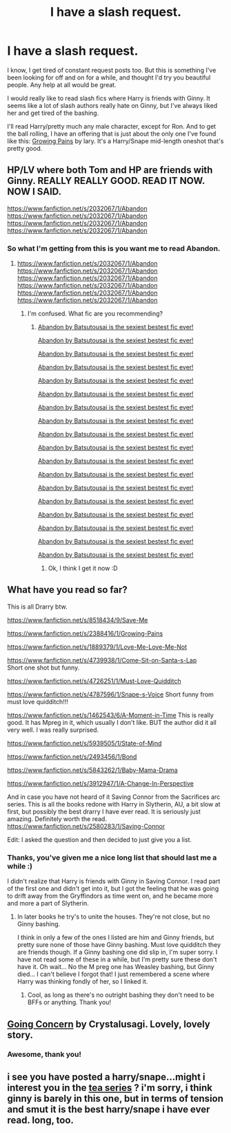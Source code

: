 #+TITLE: I have a slash request.

* I have a slash request.
:PROPERTIES:
:Author: practical_cat
:Score: 0
:DateUnix: 1392836351.0
:DateShort: 2014-Feb-19
:END:
I know, I get tired of constant request posts too. But this is something I've been looking for off and on for a while, and thought I'd try you beautiful people. Any help at all would be great.

I would really like to read slash fics where Harry is friends with Ginny. It seems like a lot of slash authors really hate on Ginny, but I've always liked her and get tired of the bashing.

I'll read Harry/pretty much any male character, except for Ron. And to get the ball rolling, I have an offering that is just about the only one I've found like this: [[http://archiveofourown.org/works/1025930][Growing Pains]] by lary. It's a Harry/Snape mid-length oneshot that's pretty good.


** HP/LV where both Tom and HP are friends with Ginny. REALLY REALLY GOOD. READ IT NOW. NOW I SAID.

[[https://www.fanfiction.net/s/2032067/1/Abandon]] [[https://www.fanfiction.net/s/2032067/1/Abandon]] [[https://www.fanfiction.net/s/2032067/1/Abandon]] [[https://www.fanfiction.net/s/2032067/1/Abandon]]
:PROPERTIES:
:Score: 3
:DateUnix: 1392853880.0
:DateShort: 2014-Feb-20
:END:

*** So what I'm getting from this is you want me to read Abandon.
:PROPERTIES:
:Author: practical_cat
:Score: 2
:DateUnix: 1392855172.0
:DateShort: 2014-Feb-20
:END:

**** [[https://www.fanfiction.net/s/2032067/1/Abandon]] [[https://www.fanfiction.net/s/2032067/1/Abandon]] [[https://www.fanfiction.net/s/2032067/1/Abandon]] [[https://www.fanfiction.net/s/2032067/1/Abandon]] [[https://www.fanfiction.net/s/2032067/1/Abandon]] [[https://www.fanfiction.net/s/2032067/1/Abandon]]
:PROPERTIES:
:Score: 2
:DateUnix: 1392855213.0
:DateShort: 2014-Feb-20
:END:

***** I'm confused. What fic are you recommending?
:PROPERTIES:
:Author: practical_cat
:Score: 2
:DateUnix: 1392858081.0
:DateShort: 2014-Feb-20
:END:

****** [[https://www.fanfiction.net/s/2032067/1/Abandon][Abandon by Batsutousai is the sexiest bestest fic ever!]]

[[https://www.fanfiction.net/s/2032067/1/Abandon][Abandon by Batsutousai is the sexiest bestest fic ever!]]

[[https://www.fanfiction.net/s/2032067/1/Abandon][Abandon by Batsutousai is the sexiest bestest fic ever!]]

[[https://www.fanfiction.net/s/2032067/1/Abandon][Abandon by Batsutousai is the sexiest bestest fic ever!]]

[[https://www.fanfiction.net/s/2032067/1/Abandon][Abandon by Batsutousai is the sexiest bestest fic ever!]]

[[https://www.fanfiction.net/s/2032067/1/Abandon][Abandon by Batsutousai is the sexiest bestest fic ever!]]

[[https://www.fanfiction.net/s/2032067/1/Abandon][Abandon by Batsutousai is the sexiest bestest fic ever!]]

[[https://www.fanfiction.net/s/2032067/1/Abandon][Abandon by Batsutousai is the sexiest bestest fic ever!]]

[[https://www.fanfiction.net/s/2032067/1/Abandon][Abandon by Batsutousai is the sexiest bestest fic ever!]]

[[https://www.fanfiction.net/s/2032067/1/Abandon][Abandon by Batsutousai is the sexiest bestest fic ever!]]

[[https://www.fanfiction.net/s/2032067/1/Abandon][Abandon by Batsutousai is the sexiest bestest fic ever!]]

[[https://www.fanfiction.net/s/2032067/1/Abandon][Abandon by Batsutousai is the sexiest bestest fic ever!]]

[[https://www.fanfiction.net/s/2032067/1/Abandon][Abandon by Batsutousai is the sexiest bestest fic ever!]]

[[https://www.fanfiction.net/s/2032067/1/Abandon][Abandon by Batsutousai is the sexiest bestest fic ever!]]

[[https://www.fanfiction.net/s/2032067/1/Abandon][Abandon by Batsutousai is the sexiest bestest fic ever!]]

[[https://www.fanfiction.net/s/2032067/1/Abandon][Abandon by Batsutousai is the sexiest bestest fic ever!]]

[[https://www.fanfiction.net/s/2032067/1/Abandon][Abandon by Batsutousai is the sexiest bestest fic ever!]]

[[https://www.fanfiction.net/s/2032067/1/Abandon][Abandon by Batsutousai is the sexiest bestest fic ever!]]
:PROPERTIES:
:Score: 2
:DateUnix: 1392858291.0
:DateShort: 2014-Feb-20
:END:

******* Ok, I think I get it now :D
:PROPERTIES:
:Author: practical_cat
:Score: 2
:DateUnix: 1392859094.0
:DateShort: 2014-Feb-20
:END:


** What have you read so far?

This is all Drarry btw.

[[https://www.fanfiction.net/s/8518434/9/Save-Me]]

[[https://www.fanfiction.net/s/2388416/1/Growing-Pains]]

[[https://www.fanfiction.net/s/1889379/1/Love-Me-Love-Me-Not]]

[[https://www.fanfiction.net/s/4739938/1/Come-Sit-on-Santa-s-Lap]]\\
Short one shot but funny.

[[https://www.fanfiction.net/s/4726251/1/Must-Love-Quidditch]]

[[https://www.fanfiction.net/s/4787596/1/Snape-s-Voice]] Short funny from must love quidditch!!!

[[https://www.fanfiction.net/s/1462543/6/A-Moment-in-Time]] This is really good. It has Mpreg in it, which usually I don't like. BUT the author did it all very well. I was really surprised.

[[https://www.fanfiction.net/s/5939505/1/State-of-Mind]]

[[https://www.fanfiction.net/s/2493456/1/Bond]]

[[https://www.fanfiction.net/s/5843262/1/Baby-Mama-Drama]]

[[https://www.fanfiction.net/s/3912947/1/A-Change-In-Perspective]]

And in case you have not heard of it Saving Connor from the Sacrifices arc series. This is all the books redone with Harry in Slytherin, AU, a bit slow at first, but possibly the best drarry I have ever read. It is seriously just amazing. Definitely worth the read. [[https://www.fanfiction.net/s/2580283/1/Saving-Connor]]

Edit: I asked the question and then decided to just give you a list.
:PROPERTIES:
:Author: grace644
:Score: 2
:DateUnix: 1392844462.0
:DateShort: 2014-Feb-20
:END:

*** Thanks, you've given me a nice long list that should last me a while :)

I didn't realize that Harry is friends with Ginny in Saving Connor. I read part of the first one and didn't get into it, but I got the feeling that he was going to drift away from the Gryffindors as time went on, and he became more and more a part of Slytherin.
:PROPERTIES:
:Author: practical_cat
:Score: 1
:DateUnix: 1392853318.0
:DateShort: 2014-Feb-20
:END:

**** In later books he try's to unite the houses. They're not close, but no Ginny bashing.

I think in only a few of the ones I listed are him and Ginny friends, but pretty sure none of those have Ginny bashing. Must love quidditch they are friends though. If a Ginny bashing one did slip in, I'm super sorry. I have not read some of these in a while, but I'm pretty sure these don't have it. Oh wait... No the M preg one has Weasley bashing, but Ginny died... I can't believe I forgot that! I just remembered a scene where Harry was thinking fondly of her, so I linked it.
:PROPERTIES:
:Author: grace644
:Score: 1
:DateUnix: 1392857438.0
:DateShort: 2014-Feb-20
:END:

***** Cool, as long as there's no outright bashing they don't need to be BFFs or anything. Thank you!
:PROPERTIES:
:Author: practical_cat
:Score: 2
:DateUnix: 1392858060.0
:DateShort: 2014-Feb-20
:END:


** [[http://snape-potter.dreamwidth.org/512471.html][Going Concern]] by Crystalusagi. Lovely, lovely story.
:PROPERTIES:
:Author: wont_eat_bugs
:Score: 1
:DateUnix: 1392927477.0
:DateShort: 2014-Feb-20
:END:

*** Awesome, thank you!
:PROPERTIES:
:Author: practical_cat
:Score: 1
:DateUnix: 1392945151.0
:DateShort: 2014-Feb-21
:END:


** i see you have posted a harry/snape...might i interest you in the [[https://archiveofourown.org/series/43893][tea series]] ? i'm sorry, i think ginny is barely in this one, but in terms of tension and smut it is the best harry/snape i have ever read. long, too.
:PROPERTIES:
:Author: theupdown
:Score: 1
:DateUnix: 1393207998.0
:DateShort: 2014-Feb-24
:END:
